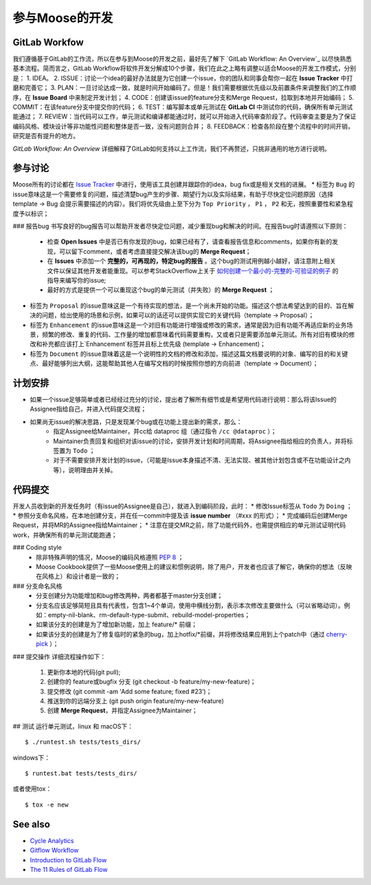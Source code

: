 .. _contributing:

======================
参与Moose的开发
======================

GitLab Workfow
========================

我们遵循基于GitLab的工作流，所以在参与到Moose的开发之前，最好先了解下 `GitLab Workflow: An Overview`_ 以尽快熟悉基本流程。简而言之，GitLab Workflow将软件开发分解成10个步骤，我们在此之上略有调整以适合Moose的开发工作模式，分别是：
1. IDEA。
2. ISSUE：讨论一个idea的最好办法就是为它创建一个issue，你的团队和同事会帮你一起在 **Issue Tracker** 中打磨和完善它；
3. PLAN：一旦讨论达成一致，就是时间开始编码了。但是！我们需要根据优先级以及前置条件来调整我们的工作顺序，在 **Issue Board** 中来制定开发计划；
4. CODE：创建该issue的feature分支和Merge Request，拉取到本地并开始编码；
5. COMMIT：在该feature分支中提交你的代码；
6. TEST：编写脚本或单元测试在 **GitLab CI** 中测试你的代码，确保所有单元测试能通过；
7. REVIEW：当代码可以工作，单元测试和编译都能通过时，就可以开始进入代码审查阶段了。代码审查主要是为了保证编码风格、模块设计等非功能性问题和整体是否一致，没有问题则合并；
8. FEEDBACK：检查各阶段在整个流程中的时间开销，研究是否有提升的地方。

*GitLab Workflow: An Overview* 详细解释了GitLab如何支持以上工作流，我们不再赘述，只挑非通用的地方进行说明。

参与讨论
====================

Moose所有的讨论都在 `Issue Tracker`_ 中进行，使用该工具创建并跟踪你的idea，bug fix或是相关文档的进展。
* 标签为 ``Bug`` 的issue意味这是一个需要修复的问题，描述清楚bug产生的步骤、期望行为以及实际结果，有助于尽快定位问题原因（选择template -> Bug 会提示需要描述的内容）。我们将优先级由上至下分为 ``Top Priority`` ， ``P1`` ， ``P2`` 和无，按照重要性和紧急程度予以标识；

### 报告bug
书写良好的bug报告可以帮助开发者尽快定位问题，减少重现bug和解决的时间。在报告bug时请遵照以下原则：
	* 检查 **Open Issues** 中是否已有你发现的bug，如果已经有了，请查看报告信息和comments，如果你有新的发现，可以留下comment，或者考虑直接提交解决该bug的 **Merge Request**；
	* 在 **Issues** 中添加一个 **完整的，可再现的，特定bug的报告** 。这个bug的测试用例越小越好，请注意附上相关文件以保证其他开发者能重现。可以参考StackOverflow上关于 `如何创建一个最小的-完整的-可验证的例子`_  的指导来编写你的issue;
	* 最好的方式是提供一个可以重现这个bug的单元测试（并失败）的 **Merge Request** ；

* 标签为 ``Proposal`` 的issue意味这是一个有待实现的想法，是一个尚未开始的功能。描述这个想法希望达到的目的、旨在解决的问题，给出使用的场景和示例，如果可以的话还可以提供实现它的关键代码（template -> Proposal）；
* 标签为 ``Enhancement`` 的issue意味这是一个对旧有功能进行增强或修改的需求，通常是因为旧有功能不再适应新的业务场景，频繁的修改、重复的代码、工作量的增加都意味着代码需要重构，又或者只是需要添加单元测试。所有对旧有模块的修改和补充都应该打上`Enhancement`标签并且标上优先级 (template -> Enhancement)；
* 标签为 ``Document`` 的issue意味着这是一个说明性的文档的修改和添加，描述这篇文档要说明的对象、编写的目的和关键点、最好能够列出大纲，这能帮助其他人在编写文档的时候按照你想的方向前进（template -> Document）；


计划安排
==================

* 如果一个issue足够简单或者已经经过充分的讨论，提出者了解所有细节或是希望用代码进行说明：那么将该Issue的Assignee指给自己，并进入代码提交流程；
* 如果尚无issue的解决思路，只是发现某个bug或在功能上提出新的需求，那么：
	* 指定Assignee给Maintainer，并cc给 dataproc 组（通过指令 ``/cc @dataproc`` ）；
	* Maintainer负责回复和组织对该issue的讨论，安排开发计划和时间周期，将Assignee指给相应的负责人，并将标签置为 ``Todo`` ；
	* 对于不需要安排开发计划的issue，（可能是Issue本身描述不清、无法实现、被其他计划包含或不在功能设计之内等），说明理由并关掉。


代码提交
===================

开发人员收到新的开发任务时（有issue的Assignee是自己），就进入到编码阶段，此时：
* 修改Issue标签从 ``Todo`` 为 ``Doing`` ；
* 参照分支命名风格，在本地创建分支，并在任一commit中提及该 **issue number** （#xxx 的形式）；
* 完成编码后创建Merge Request，并将MR的Assignee指给Maintainer；
* 注意在提交MR之前，除了功能代码外，也需提供相应的单元测试证明代码work，并确保所有的单元测试能跑通；

### Coding style
	* 除非特殊声明的情况，Moose的编码风格遵照 `PEP 8`_ ；
	* Moose Cookbook提供了一些Moose使用上的建议和惯例说明，除了用户，开发者也应该了解它，确保你的想法（反映在风格上）和设计者是一致的；

### 分支命名风格
	* 分支创建分为功能增加和bug修改两种，两者都基于master分支创建；
	* 分支名应该足够简短且具有代表性，包含1~4个单词，使用中横线分割，表示本次修改主要做什么（可以省略动词）。例如：empty-nil-blank、rm-default-type-submit、rebuild-model-properties；
	* 如果该分支的创建是为了增加新功能，加上 feature/* 前缀；
	* 如果该分支的创建是为了修复临时的紧急的bug，加上hotfix/*前缀，并将修改结果应用到上个patch中（通过 `cherry-pick`_ ）；

### 提交操作
详细流程操作如下：
	1. 更新你本地的代码(git pull);
	2. 创建你的 feature或bugfix 分支 (git checkout -b feature/my-new-feature)；
	3. 提交修改 (git commit -am 'Add some feature; fixed \#23’)；
	4. 推送到你的远端分支上 (git push origin feature/my-new-feature)
	5. 创建 **Merge Request**，并指定Assignee为Maintainer；

## 测试
运行单元测试，linux 和 macOS下： ::

    $ ./runtest.sh tests/tests_dirs/


windows下： ::

    $ runtest.bat tests/tests_dirs/


或者使用tox： ::

    $ tox -e new


See also
=================

* `Cycle Analytics`_
* `Gitflow Workflow`_
* `Introduction to GitLab Flow`_
* `The 11 Rules of GitLab Flow`_


.. _GitLab Workflow: An Overview: https://about.gitlab.com/2016/10/25/gitlab-workflow-an-overview/
.. _Cycle Analytics: https://docs.gitlab.com/ee/user/project/cycle_analytics.html
.. _Gitflow Workflow: https://www.atlassian.com/git/tutorials/comparing-workflows/gitflow-workflow
.. _Introduction to GitLab Flow: https://docs.gitlab.com/ee/workflow/gitlab_flow.html
.. _The 11 Rules of GitLab Flow: https://about.gitlab.com/2016/07/27/the-11-rules-of-gitlab-flow/
.. _Issue Tracker: http://git.datatang.com/xiaoyang/Moose/issues
.. _如何创建一个最小的-完整的-可验证的例子: https://stackoverflow.com/help/mcve
.. _PEP 8: https://www.python.org/dev/peps/pep-0008/
.. _cherry-pick: https://backlog.com/git-tutorial/cn/stepup/stepup7_4.html
